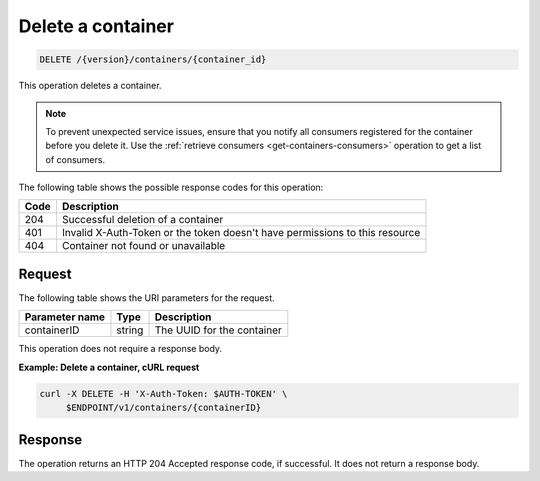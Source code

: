 
.. _delete-container:

Delete a container
~~~~~~~~~~~~~~~~~~

.. code::

    DELETE /{version}/containers/{container_id}

This operation deletes a container.

.. note::
    To prevent unexpected service issues, ensure that you notify all
    consumers registered for the container before you delete it.
    Use the :ref:`retrieve consumers <get-containers-consumers>` operation
    to get a list of consumers.

The following table shows the possible response codes for this operation:

+------+-----------------------------------------------------------------------------+
| Code | Description                                                                 |
+======+=============================================================================+
| 204  | Successful deletion of a container                                          |
+------+-----------------------------------------------------------------------------+
| 401  | Invalid X-Auth-Token or the token doesn't have permissions to this resource |
+------+-----------------------------------------------------------------------------+
| 404  | Container not found or unavailable                                          |
+------+-----------------------------------------------------------------------------+



Request
-------

The following table shows the URI parameters for the request.

+----------------------------+---------+---------------------------------+
| Parameter name             | Type    | Description                     |
+============================+=========+=================================+
|containerID                 | string  | The UUID for the container      |
+----------------------------+---------+---------------------------------+

This operation does not require a response body.


**Example: Delete a container, cURL request**


.. code::

   curl -X DELETE -H 'X-Auth-Token: $AUTH-TOKEN' \
        $ENDPOINT/v1/containers/{containerID}


Response
--------

The operation returns an HTTP 204 Accepted response code, if successful.
It does not return a response body.
